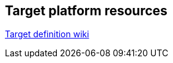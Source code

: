 == Target platform resources

https://wiki.eclipse.org/PDE/Target_Definitions[Target definition wiki]


